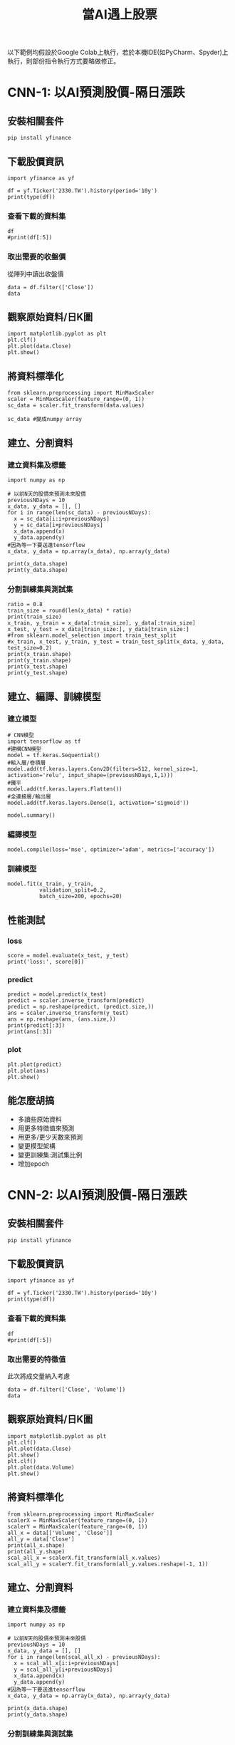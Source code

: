 :PROPERTIES:
:ID:       ea0b9a66-128a-453d-8c8a-5364cb6af1df
:END:
#+title: 當AI遇上股票
# -*- org-export-babel-evaluate: nil -*-
#+TAGS: AI, stock, 股票
#+OPTIONS: toc:2 ^:nil num:5
#+PROPERTY: header-args :eval never-export
#+HTML_HEAD: <link rel="stylesheet" type="text/css" href="../css/muse.css" />
#+EXCLUDE_TAGS: noexport
#+begin_export html
<a href="https://hits.sh/letranger.github.io/AI/20221216211703-%E7%95%B6ai%E9%81%87%E4%B8%8A%E8%82%A1%E7%A5%A8.html/"><img align="right" alt="Hits" src="https://hits.sh/letranger.github.io/AI/20221216211703-%E7%95%B6ai%E9%81%87%E4%B8%8A%E8%82%A1%E7%A5%A8.html.svg"/></a>
#+end_export

以下範例均假設於Google Colab上執行，若於本機IDE(如PyCharm、Spyder)上執行，則部份指令執行方式要略做修正。

* CNN-1: 以AI預測股價-隔日漲跌
** 安裝相關套件
#+begin_src shell -r -n :results output :exports both
pip install yfinance
#+end_src
** 下載股價資訊
#+begin_src python -r -n :results output :exports both
import yfinance as yf

df = yf.Ticker('2330.TW').history(period='10y')
print(type(df))
#+end_src

*** 查看下載的資料集
#+begin_src python -r -n :results output :exports both :session stock :async
df
#print(df[:5])
#+end_src
*** 取出需要的收盤價
從陣列中讀出收盤價
#+begin_src python -r -n :results output :exports both
data = df.filter(['Close'])
data
#+end_src
** 觀察原始資料/日K圖
#+begin_src python -r -n :results output :exports both
import matplotlib.pyplot as plt
plt.clf()
plt.plot(data.Close)
plt.show()
#+end_src
** 將資料標準化
#+begin_src python -r -n :results output :exports both
from sklearn.preprocessing import MinMaxScaler
scaler = MinMaxScaler(feature_range=(0, 1))
sc_data = scaler.fit_transform(data.values)

sc_data #變成numpy array
#+end_src
** 建立、分割資料
*** 建立資料集及標籤
#+begin_src python -r -n :results output :exports both
import numpy as np

# 以前N天的股價來預測未來股價
previousNDays = 10
x_data, y_data = [], []
for i in range(len(sc_data) - previousNDays):
  x = sc_data[i:i+previousNDays]
  y = sc_data[i+previousNDays]
  x_data.append(x)
  y_data.append(y)
#因為等一下要送進tensorflow
x_data, y_data = np.array(x_data), np.array(y_data)

print(x_data.shape)
print(y_data.shape)
#+end_src
*** 分割訓練集與測試集
#+begin_src python -r -n :results output :exports both
ratio = 0.8
train_size = round(len(x_data) * ratio)
print(train_size)
x_train, y_train = x_data[:train_size], y_data[:train_size]
x_test, y_test = x_data[train_size:], y_data[train_size:]
#from sklearn.model_selection import train_test_split
#x_train, x_test, y_train, y_test = train_test_split(x_data, y_data, test_size=0.2)
print(x_train.shape)
print(y_train.shape)
print(x_test.shape)
print(y_test.shape)
#+end_src
** 建立、編譯、訓練模型
*** 建立模型
#+begin_src python -r -n :results output :exports both
# CNN模型
import tensorflow as tf
#建構CNN模型
model = tf.keras.Sequential()
#輸入層/卷積層
model.add(tf.keras.layers.Conv2D(filters=512, kernel_size=1, activation='relu', input_shape=(previousNDays,1,1)))
#攤平
model.add(tf.keras.layers.Flatten())
#全連接層/輸出層
model.add(tf.keras.layers.Dense(1, activation='sigmoid'))
#+end_src
#+begin_src python -r -n :results output :exports both
model.summary()
#+end_src
*** 編譯模型
#+begin_src python -r -n :results output :exports both
model.compile(loss='mse', optimizer='adam', metrics=['accuracy'])
#+end_src
*** 訓練模型
#+begin_src python -r -n :results output :exports both
model.fit(x_train, y_train,
          validation_split=0.2,
          batch_size=200, epochs=20)
#+end_src
** 性能測試
*** loss
#+begin_src python -r -n :results output :exports both
score = model.evaluate(x_test, y_test)
print('loss:', score[0])
#+end_src
*** predict
#+begin_src python -r -n :results output :exports both
predict = model.predict(x_test)
predict = scaler.inverse_transform(predict)
predict = np.reshape(predict, (predict.size,))
ans = scaler.inverse_transform(y_test)
ans = np.reshape(ans, (ans.size,))
print(predict[:3])
print(ans[:3])
#+end_src
*** plot
#+begin_src python -r -n :results output :exports both
plt.plot(predict)
plt.plot(ans)
plt.show()
#+end_src
** 能怎麼胡搞
- 多讀些原始資料
- 用更多特徵值來預測
- 用更多/更少天數來預測
- 變更模型架構
- 變更訓練集:測試集比例
- 增加epoch

* CNN-2: 以AI預測股價-隔日漲跌
** 安裝相關套件
#+begin_src shell -r -n :results output :exports both
pip install yfinance
#+end_src
** 下載股價資訊
#+begin_src python -r -n :results output :exports both
import yfinance as yf

df = yf.Ticker('2330.TW').history(period='10y')
print(type(df))
#+end_src
*** 查看下載的資料集
#+begin_src python -r -n :results output :exports both :session stock :async
df
#print(df[:5])
#+end_src
*** 取出需要的特徵值
此次將成交量納入考慮
#+begin_src python -r -n :results output :exports both
data = df.filter(['Close', 'Volume'])
data
#+end_src
** 觀察原始資料/日K圖
#+begin_src python -r -n :results output :exports both
import matplotlib.pyplot as plt
plt.clf()
plt.plot(data.Close)
plt.show()
plt.clf()
plt.plot(data.Volume)
plt.show()
#+end_src
** 將資料標準化
#+begin_src python -r -n :results output :exports both
from sklearn.preprocessing import MinMaxScaler
scalerX = MinMaxScaler(feature_range=(0, 1))
scalerY = MinMaxScaler(feature_range=(0, 1))
all_x = data[['Volume', 'Close']]
all_y = data['Close']
print(all_x.shape)
print(all_y.shape)
scal_all_x = scalerX.fit_transform(all_x.values)
scal_all_y = scalerY.fit_transform(all_y.values.reshape(-1, 1))
#+end_src
** 建立、分割資料
*** 建立資料集及標籤
#+begin_src python -r -n :results output :exports both
import numpy as np

# 以前N天的股價來預測未來股價
previousNDays = 10
x_data, y_data = [], []
for i in range(len(scal_all_x) - previousNDays):
  x = scal_all_x[i:i+previousNDays]
  y = scal_all_y[i+previousNDays]
  x_data.append(x)
  y_data.append(y)
#因為等一下要送進tensorflow
x_data, y_data = np.array(x_data), np.array(y_data)

print(x_data.shape)
print(y_data.shape)
#+end_src
*** 分割訓練集與測試集
#+begin_src python -r -n :results output :exports both
ratio = 0.8
train_size = round(len(x_data) * ratio)
print(train_size)
x_train, y_train = x_data[:train_size], y_data[:train_size]
x_test, y_test = x_data[train_size:], y_data[train_size:]

print(x_train.shape)
print(y_train.shape)
print(x_test.shape)
print(y_test.shape)
#+end_src
** 建立、編譯、訓練模型
*** 建立模型
#+begin_src python -r -n :results output :exports both
# CNN模型
import tensorflow as tf
#建構CNN模型
model = tf.keras.Sequential()
#輸入層/卷積層
model.add(tf.keras.layers.Conv2D(filters=512, kernel_size=1, activation='relu', input_shape=(previousNDays,2,1)))
#輸入層/卷積層
model.add(tf.keras.layers.Conv2D(filters=512, kernel_size=1, activation='relu'))
#攤平
model.add(tf.keras.layers.Flatten())
#全連接層/輸出層
model.add(tf.keras.layers.Dense(1, activation='sigmoid'))
#+end_src
#+begin_src python -r -n :results output :exports both
model.summary()
#+end_src
*** 編譯模型
#+begin_src python -r -n :results output :exports both
model.compile(loss='mse', optimizer='adam', metrics=['accuracy'])
#+end_src
*** 訓練模型
#+begin_src python -r -n :results output :exports both
model.fit(x_train, y_train,
          validation_split=0.2,
          batch_size=200, epochs=20)
#+end_src
** 性能測試
*** loss
#+begin_src python -r -n :results output :exports both
score = model.evaluate(x_test, y_test)
print('loss:', score[0])
#+end_src
*** predict
#+begin_src python -r -n :results output :exports both
predict = model.predict(x_test)
predict = scaler.inverse_transform(predict)
predict = np.reshape(predict, (predict.size,))
ans = scaler.inverse_transform(y_test)
ans = np.reshape(ans, (ans.size,))
print(predict[:3])
print(ans[:3])
#+end_src
*** plot
#+begin_src python -r -n :results output :exports both
plt.plot(predict)
plt.plot(ans)
plt.show()
#+end_src
** 能怎麼胡搞
- 多讀些原始資料
- 用更多特徵值來預測
- 用更多/更少天數來預測
- 變更模型架構
- 變更訓練集:測試集比例
- 增加epoch

* LSTM: 以AI預測股價-隔日漲跌
** 安裝相關套件
#+begin_src shell -r -n :results output :exports both
pip install yfinance
#+end_src
** 下載股價資訊
#+begin_src python -r -n :results output :exports both
import yfinance as yf

df = yf.Ticker('2330.TW').history(period='10y')
print(type(df))
#+end_src
*** 查看下載的資料集
#+begin_src python -r -n :results output :exports both :session stock :async
df
#print(df[:5])
#+end_src
*** 取出需要的特徵值
此次將成交量納入考慮
#+begin_src python -r -n :results output :exports both
data = df.filter(['Close'])
data
#+end_src
** 觀察原始資料/日K圖
#+begin_src python -r -n :results output :exports both
import matplotlib.pyplot as plt
plt.clf()
plt.plot(data.Close)
plt.show()
#+end_src
** 將資料標準化
#+begin_src python -r -n :results output :exports both
from sklearn.preprocessing import MinMaxScaler
scaler = MinMaxScaler(feature_range=(0, 1))
sc_data = scaler.fit_transform(data.values)

sc_data #變成numpy array
#+end_src
** 建立、分割資料
*** 建立資料集及標籤
#+begin_src python -r -n :results output :exports both
import numpy as np

featureDays = 10
x_data, y_data = [], []
for i in range(len(sc_data) - featureDays):
  x = sc_data[i:i+featureDays]
  y = sc_data[i+featureDays]
  x_data.append(x)
  y_data.append(y)

x_data, y_data = np.array(x_data), np.array(y_data)

print(x_data.shape)
print(y_data.shape)
print(len(x_data)) #全部資料筆數
#+end_src
*** 分割訓練集與測試集
#+begin_src python -r -n :results output :exports both
ratio = 0.8
train_size = round(len(x_data) * ratio)
print(train_size)
x_train, y_train = x_data[:train_size], y_data[:train_size]
x_test, y_test = x_data[train_size:], y_data[train_size:]

print(x_train.shape)
print(y_train.shape)
print(x_test.shape)
print(y_test.shape)
#+end_src
** 建立、編譯、訓練模型
*** 建立模型
#+begin_src python -r -n :results output :exports both
import tensorflow as tf
#建構LSTM模型
model = tf.keras.Sequential()
# LSTM層
model.add(tf.keras.layers.LSTM(units=64, unroll = False, input_shape=(featureDays,1)))
# Dense層
model.add(tf.keras.layers.Dense(units=1))
#+end_src
#+begin_src python -r -n :results output :exports both
model.summary()
#+end_src
*** 編譯模型
#+begin_src python -r -n :results output :exports both
model.compile(loss='mse', optimizer='adam', metrics=['accuracy'])
#+end_src
*** 訓練模型
#+begin_src python -r -n :results output :exports both
model.fit(x_train, y_train,
          validation_split=0.2,
          batch_size=200, epochs=20)
#+end_src
** 性能測試
*** loss
#+begin_src python -r -n :results output :exports both
score = model.evaluate(x_test, y_test)
print('loss:', score[0])
#+end_src
*** predict
#+begin_src python -r -n :results output :exports both
predict = model.predict(x_test)
predict = scaler.inverse_transform(predict)
predict = np.reshape(predict, (predict.size,))
ans = scaler.inverse_transform(y_test)
ans = np.reshape(ans, (ans.size,))
print(predict[:3])
print(ans[:3])
#+end_src
*** plot
#+begin_src python -r -n :results output :exports both
plt.plot(predict)
plt.plot(ans)
plt.show()
#+end_src
** 能怎麼胡搞
- 多讀些原始資料
- 用更多特徵值來預測
- 用更多/更少天數來預測
- 變更模型架構
- 變更訓練集:測試集比例
- 增加epoch
